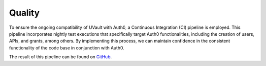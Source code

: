 Quality
#######

To ensure the ongoing compatibility of UVault with Auth0, a Continuous Integration (CI) pipeline is employed.
This pipeline incorporates nightly test executions that specifically target Auth0 functionalities, including the
creation of users, APIs, and grants, among others. By implementing this process, we can maintain confidence in the
consistent functionality of the code base in conjunction with Auth0.

The result of this pipeline can be found on `GitHub <https://github.com/dotnet-essentials/Kwality.UVault/actions/workflows/CI%20-%20Auth0.yml>`_.